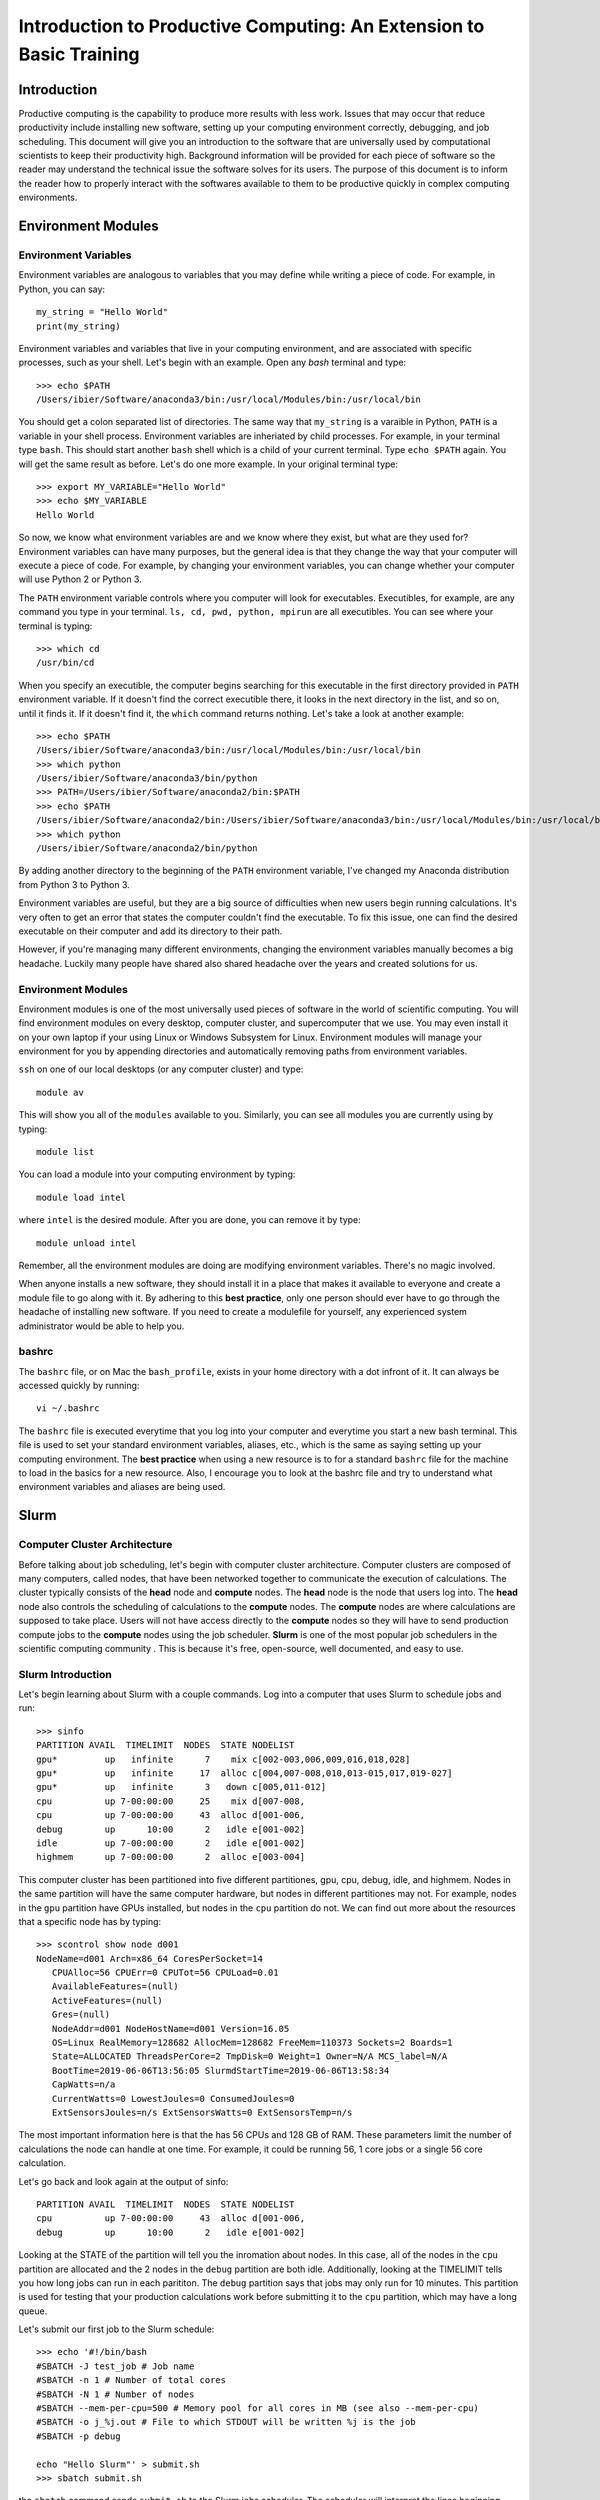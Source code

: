 
Introduction to Productive Computing: An Extension to Basic Training
====================================================================


Introduction
------------
Productive computing is the capability to produce more results with less work. 
Issues that may occur that reduce productivity include installing new software,
setting up your computing environment correctly, debugging, and job scheduling. 
This document will give you an introduction to the software that are 
universally used by computational scientists to keep their productivity 
high. Background information will be provided for each piece of software 
so the reader may understand the technical issue the software solves for its
users. The purpose of this document is to inform the reader how to properly
interact with the softwares available to them to be productive quickly in 
complex computing environments. 



Environment Modules
-------------------

Environment Variables
^^^^^^^^^^^^^^^^^^^^^
Environment variables are analogous to variables that you may define while
writing a piece of code. For example, in Python, you can say::
    
    my_string = "Hello World"
    print(my_string)
    
Environment variables and variables that live in your computing environment, 
and are associated with specific processes, such as your shell. Let's begin
with an example. Open any `bash` terminal and type::

    >>> echo $PATH
    /Users/ibier/Software/anaconda3/bin:/usr/local/Modules/bin:/usr/local/bin

You should get a colon separated list of directories. The same way that 
``my_string`` is a varaible in Python, ``PATH`` is a variable in your shell
process. Environment variables are inheriated by child processes. For example, 
in your terminal type ``bash``. This should start another ``bash`` shell
which is a child of your current terminal. Type ``echo $PATH`` again. You 
will get the same result as before. Let's do one more example. In your 
original terminal type::

    >>> export MY_VARIABLE="Hello World"
    >>> echo $MY_VARIABLE
    Hello World

So now, we know what environment variables are and we know where they exist, 
but what are they used for? Environment variables can have many purposes, but 
the general idea is that they change the way that your computer will execute
a piece of code. For example, by changing your environment variables, you can
change whether your computer will use Python 2 or Python 3. 

The ``PATH`` environment variable controls where you computer will look
for executables. Executibles, for example, are any command you type in 
your terminal. ``ls, cd, pwd, python, mpirun`` are all executibles. You can 
see where your terminal is typing::

    >>> which cd
    /usr/bin/cd
    
When you specify an executible, the computer begins searching for this 
executable in the first directory provided in ``PATH`` environment variable.
If it doesn't find the correct executible there, it looks in the next directory
in the list, and so on, until it finds it. If it doesn't find it, the ``which``
command returns nothing. Let's take a look at another example::

    >>> echo $PATH
    /Users/ibier/Software/anaconda3/bin:/usr/local/Modules/bin:/usr/local/bin
    >>> which python
    /Users/ibier/Software/anaconda3/bin/python
    >>> PATH=/Users/ibier/Software/anaconda2/bin:$PATH
    >>> echo $PATH
    /Users/ibier/Software/anaconda2/bin:/Users/ibier/Software/anaconda3/bin:/usr/local/Modules/bin:/usr/local/bin
    >>> which python
    /Users/ibier/Software/anaconda2/bin/python

By adding another directory to the beginning of the ``PATH`` environment 
variable, I've changed my Anaconda distribution from Python 3 to Python 3. 

Environment variables are useful, but they are a big source of difficulties 
when new users begin running calculations. It's very often to get an error
that states the computer couldn't find the executable. To fix this issue, one
can find the desired executable on their computer and add its directory to
their path. 

However, if you're managing many different environments, changing the
environment variables manually becomes a big headache. Luckily many people have
shared also shared headache over the years and created solutions for us. 


Environment Modules
^^^^^^^^^^^^^^^^^^^

Environment modules is one of the most universally used pieces of software 
in the world of scientific computing. You will find environment modules on
every desktop, computer cluster, and supercomputer that we use. You may 
even install it on your own laptop if your using Linux or Windows Subsystem
for Linux. Environment modules will manage your environment for you
by appending directories and automatically removing paths from environment
variables. 


``ssh`` on one of our local desktops (or any computer cluster) and
type::

    module av

This will show you all of the ``modules`` available to you. Similarly, you can 
see all modules you are currently using by typing::

    module list

You can load a module into your computing environment by typing::

    module load intel

where ``intel`` is the desired module. After you are done, you can remove 
it by type::

    module unload intel

Remember, all the environment modules are doing are modifying environment 
variables. There's no magic involved. 

When anyone installs a new software, they should install it in a place that
makes it available to everyone and create a module file to go along with it. 
By adhering to this **best practice**, only one person should ever have to go 
through the headache of installing new software. If you need to create
a modulefile for yourself, any experienced system administrator would be able
to help you. 


bashrc
^^^^^^
The ``bashrc`` file, or on Mac the ``bash_profile``, exists in your home 
directory with a dot infront of it. It can always be accessed quickly by 
running::

    vi ~/.bashrc

The ``bashrc`` file is executed everytime that you log into your computer
and everytime you start a new bash terminal. This file is used to set
your standard environment variables, aliases, etc., which is the same as saying 
setting up your computing environment. The **best practice** when using a 
new resource is to for a standard ``bashrc`` file for the machine to load in
the basics for a new resource. Also, I encourage you to look at the bashrc
file and try to understand what environment variables and aliases are being 
used. 


Slurm
-----

Computer Cluster Architecture
^^^^^^^^^^^^^^^^^^^^^^^^^^^^^
Before talking about job scheduling, let's begin with computer cluster 
architecture. Computer clusters are composed of many computers, called nodes,
that have been networked together to communicate the execution of calculations. 
The cluster typically consists of the **head** node and **compute** nodes. The
**head** node is the node that users log into. The **head** node also controls
the scheduling of calculations to the **compute** nodes. The **compute** nodes
are where calculations are supposed to take place. Users will not have access 
directly to the **compute** nodes so they will have to send production compute 
jobs to the **compute** nodes using the job scheduler. **Slurm** is one of the 
most popular job schedulers in the scientific computing community . This is 
because it's free, open-source, well documented, and easy to use.


Slurm Introduction
^^^^^^^^^^^^^^^^^^
Let's begin learning about Slurm with a couple commands. Log into a computer
that uses Slurm to schedule jobs and run::

    >>> sinfo
    PARTITION AVAIL  TIMELIMIT  NODES  STATE NODELIST
    gpu*         up   infinite      7    mix c[002-003,006,009,016,018,028]
    gpu*         up   infinite     17  alloc c[004,007-008,010,013-015,017,019-027]
    gpu*         up   infinite      3   down c[005,011-012]
    cpu          up 7-00:00:00     25    mix d[007-008,
    cpu          up 7-00:00:00     43  alloc d[001-006,
    debug        up      10:00      2   idle e[001-002]
    idle         up 7-00:00:00      2   idle e[001-002]
    highmem      up 7-00:00:00      2  alloc e[003-004]

This computer cluster has been partitioned into five different partitiones, 
gpu, cpu, debug, idle, and highmem. Nodes in the same partition will have 
the same computer hardware, but nodes in different partitiones may not. For
example, nodes in the ``gpu`` partition have GPUs installed, but nodes in the
``cpu`` partition do not. We can find out more about the resources that a specific
node has by typing::

    >>> scontrol show node d001
    NodeName=d001 Arch=x86_64 CoresPerSocket=14
       CPUAlloc=56 CPUErr=0 CPUTot=56 CPULoad=0.01
       AvailableFeatures=(null)
       ActiveFeatures=(null)
       Gres=(null)
       NodeAddr=d001 NodeHostName=d001 Version=16.05
       OS=Linux RealMemory=128682 AllocMem=128682 FreeMem=110373 Sockets=2 Boards=1
       State=ALLOCATED ThreadsPerCore=2 TmpDisk=0 Weight=1 Owner=N/A MCS_label=N/A
       BootTime=2019-06-06T13:56:05 SlurmdStartTime=2019-06-06T13:58:34
       CapWatts=n/a
       CurrentWatts=0 LowestJoules=0 ConsumedJoules=0
       ExtSensorsJoules=n/s ExtSensorsWatts=0 ExtSensorsTemp=n/s
       
The most important information here is that the has 56 CPUs and 128 GB of RAM. 
These parameters limit the number of calculations the node can handle at one
time. For example, it could be running 56, 1 core jobs or a single 56 core 
calculation. 

Let's go back and look again at the output of sinfo::
    
    PARTITION AVAIL  TIMELIMIT  NODES  STATE NODELIST
    cpu          up 7-00:00:00     43  alloc d[001-006,
    debug        up      10:00      2   idle e[001-002]

Looking at the STATE of the partition will tell you the inromation about nodes. 
In this case, all of the nodes in the ``cpu`` partition are allocated and the 
2 nodes in the ``debug`` partition are both idle. Additionally, looking at the
TIMELIMIT tells you how long jobs can run in each parititon. The ``debug``
partition says that jobs may only run for 10 minutes. This partition is used
for testing that your production calculations work before submitting it to 
the ``cpu`` partition, which may have a long queue.

Let's submit our first job to the Slurm schedule::

    >>> echo '#!/bin/bash
    #SBATCH -J test_job # Job name
    #SBATCH -n 1 # Number of total cores
    #SBATCH -N 1 # Number of nodes
    #SBATCH --mem-per-cpu=500 # Memory pool for all cores in MB (see also --mem-per-cpu)
    #SBATCH -o j_%j.out # File to which STDOUT will be written %j is the job
    #SBATCH -p debug
    
    echo "Hello Slurm"' > submit.sh
    >>> sbatch submit.sh

the ``sbatch`` command sends ``submit.sh`` to the Slurm jobs scheduler. The
scheduler will interpret the lines beginning with ``#SBATCH`` in order to know
how many resources the job requests and what partition to send the calculation. 
Once the Slurm scheduler detects that the requested resources are free, it 
will execute this script on the compute node. Note that all the lines begin
with ``#``, which indicates a comment to the compute node, except for 
``echo "Hello Slurm"``. So, all that will happen is the compute node will 
write ``"Hello Slurm"`` to STDOUT, which in this case will be the file 
``j_%j`` where ``%j`` is the job id. 

To see the jobs that are currently being executed you can type::

    >>> squeue 
    >>> squeue -p cpu
    >>> squeue -p debug
    >>> squeue -u <insert your username here>

Please look at the Slurm online documentation for more information.
https://slurm.schedmd.com/squeue.html

We may now combine Slurm submission scripts with module files by adding 
``module load`` statements to the submission script. This is extremely powerful.
It enables you to modify the computing environment on the compute node 
extremely easily for specific calculations. Also, it doesn't change anything
about your current environment variables. It is **best practice**
to include all ``module load`` statements necessary for running the calculation,
even if you have loaded these modules into your current environment already. 


Github
------
Github stores your code on the cloud. Github gives you an easy way to 
push your code to the cloud, which is almost universally installed on Linux 
computers, and an easy to pull your code from the cloud onto any new device. 
Sign-up for a Github account if you have not done so already. Then, watch
a Youtube video that gives an introduction to what each git command does. 
Also, take notes during the video and begin compiling useful
commands into a textfile. If you ever need to remember a command, you should
check this file. 


FileZilla
----------

FileZilla is a great software for transfering files from external computers
using a simple GUI interface. You can store the computers you would like to 
connect to under ``File->Site Manager``. Download and install FileZilla. It 
should very natural to begin using this software on your own. 


Visual Studio Code
------------------

Visual Studio Code is a integrated development environment (IDE) developed
by Microsoft. Visual Studio Code has plug-ins for developing almost any 
type of code. Most import for us, it has an extension that can connect to the 
file system of external computers making developement much easier on these
computers. The extension is called *SSH FS*. After watching a video 
online about how to get started using Visual Studio Code, install the 
extension *SSH FS*, authored by Kelvin Schoofs. Then, using 
``cmd+shift+p`` on Mac or ``ctrl+shift+p`` on windows, type::

    create a SSH FS configuration
    
and click on the first option that comes up. Then, using the 
``Global settings.json`` option, click ``Save``. Then add the 
``Host, Root, and Username`` and for the Password always use
``Prompt``. You may also add a private key.  Click ``Save. When you switch back 
to the ``Explorer``, you will see ``SSH FILE SYSTEMS`` at the bottom of the 
``Explorer`` window. You should be able to see the new connection available. 
Connect and you will be able to navigate and open the files on the remote computer
as if they were on your desktop. Please note that when you edit a file, the file
is not resynced with the remote computer until you save the file.

When using Visual Studio Code, you may also open a terminal under the terminal
menu at the top of the window. You can have a file on the remote server open in 
the editor with a terminal in the same directory all in one window.  


Conclusion and How to Get Help
------------------------------
The purpose of this document is to get you up and running on the complex
computing environments you will find on computer clusters. You should now 
understand environment variables and the Slurm scheduler. Also, you have 
learned best practices that will save computer headaches. 

Lastly, if you do run into an error, do not panick. Errors are normal, and
figuring out what is causing them is a good way to learn. First thing you 
should read the error carefully. Usually, it will try to tell you what's 
going on. If you have not seen the error before, and you can't figure out 
the meaning, try to Google the error message. If you still can't decifer 
the meaning, seek help.


..
    Installation
    ------------
    
    1) Setup MPI and MKL
    If already installed and modules exist, load them after unloading all conflicting modules. Note, in this installation tutorial we will use intel including intel's parallel studio package, but other program environments such as gnu will also work.
    e.g.::
    
        module unload gnu
        module unload openmpi
        module load intel
        module load impi
    
    If MKL and MPI are already installed but modules do not exist, include the MPI and MKL directories in your environment variables.
    e.g.::
    
        #Change to your parallel studio path
        export $intel=/opt/ohpc/pub/intel/intel18/compilers_and_libraries_2018.3.222/linux
        export $intel_parent=/opt/ohpc/pub/intel/intel18
          
        export PATH="$intel/mpi/intel64/bin_ohpc:\
        $intel/mpi/intel64/bin:$intel/bin/intel64:$PATH"
        
        export LD_LIBRARY_PATH="$intel/mpi/intel64/lib:$intel/mpi/mic/lib:\
        $intel/compiler/lib/intel64:$intel/compiler/lib/intel64_lin:\
        $intel/ipp/lib/intel64:$intel/mkl/lib/intel64_lin:\
        $intel/tbb/lib/intel64/gcc4.1:\
        $intel_parent/debugger_2018/iga/lib:\
        $intel_parent/debugger_2018/libipt/intel64/lib:\
        $intel/daal/lib/intel64_lin:$intel/tbb/lib/intel64_lin/gcc4.4"
    
    Also export LD_PRELOAD to load the parallel studio MKL and Scalapack so importing FHI-aims and numpy does not cause conflict.
    e.g.::
    
        export LD_PRELOAD="$intel/mkl/lib/intel64_lin/libmkl_intel_lp64.so:\
        $intel/mkl/lib/intel64_lin/libmkl_sequential.so:\
        $intel/mkl/lib/intel64_lin/libmkl_core.so:\
        $intel/mkl/lib/intel64_lin/libmkl_blacs_intelmpi_lp64.so:\
        $intel/mkl/lib/intel64_lin/libmkl_scalapack_lp64.so:\
        $intel/mpi/intel64/lib/libmpi.so.12"
    
    2) create a python 3.5+ virtual environment
    e.g.::
        
        #Change this to your desired anaconda install path
        export $anaconda=${HOME}/anaconda 
        mkdir $anaconda
        cd $anaconda
    
    download and install anaconda
    e.g.::
    
        wget https://repo.anaconda.com/archive/Anaconda3-2019.07-Linux-x86_64.sh
        chmod +x Anaconda3-2019.07-Linux-x86_64.sh
        ./Anaconda3-2019.07-Linux-x86_64.sh
    
    Include anaconda's binary in PATH
    e.g.::
    
        export PATH=$anaconda/anaconda3/bin:$PATH
    
    Make a python environment called e.g. genarris_env by installing intelpython3_core.
    e.g.::
    
        conda config --add channels intel
        conda create -n genarris_env intelpython3_core python=3
    
    3) direct your path variables to include the new env
    e.g.::
    
        export PYTHONPATH="$anaconda/anaconda3/envs/genarris_env/lib/python3.6:\
        $anaconda/anaconda3/envs/genarris_env/lib/python3.6/site-packages:\
        $PYTHONPATH"
               
        export PATH="$intel/mpi/intel64/bin_ohpc:$intel/mpi/intel64/bin:\
        $intel/bin/intel64:$anaconda/anaconda3/envs/intelpython3_full/bin:\
        $anaconda/anaconda3/bin:$PATH"
    
    4) Extract Genarris_v2.tar.gz into a desired directory and enter it
    e.g.::
    
        export $genarris=${HOME}/genarris
        mkdir $genarris
        cp Genarris_v2.tar.gz $genarris
        cd $genarris
        tar -xzf Genarris_v2.tar.gz
    
    5) Install Genarris. Note, one reason we recommend to create a python virutal env earlier is that running this installation script will remove the ase installation (if any) in the currently active python environment.
    e.g.::
    
        cd $genarris/Genarris
        python setup.py install
    
    Genarris is now installed. We will first test that Genarris imports and MPI is working correctly with the following test and then the next step will be to compile FHI-aims as a python-importable library if you desire to use FHI-aims.
    
    6) Test that Genarris imports and MPI is working correctly. 
    Modify the submission script for your backend (here, we used slurm).::
    
        cd $genarris/documentation/mpi_and_genarris_test
        sbatch mpi_and_genarris_test.sh
    
    The desired output is that each rank reports a unique number.
    
    7) Compile libaims into a python-importable library
    
    Set ulimit to avoid any possible memory problems::
    
        ulimit -s unlimited
        ulimit -v unlimited
    
        # Set OMP_NUM_THREADS to 1
        export OMP_NUM_THREADS=1
    
    Obtain FHI-aims from https://aims-git.rz-berlin.mpg.de/aims/FHIaims 
    If you don't have permissions, ask Volker Blum at volker.blum@duke.edu::
    
        export $aims=${HOME}/aims  #Change to your desired location for FHI-aims
    
    In its src directory ($aims/src), make sure the Makefile has all compilation 
    flags (user defined settings) commented out.
    Copy the make.sys file in the documentation directory of Genarris into 
    FHI-aims' src directory. The make.sys is pasted here for reference.::
        
        cp $genarris/documentation/make.sys $aims/src
        
    Note, this make.sys assumes you are using intel's parallel studio and that your 
    cluster's backend is intel. If this isn't the case, you'll need to set the 
    flags accordingly.::
    
        # make.sys
        ###############
        # Basic Flags #
        ###############
        FC = mpiifort
        FFLAGS = -O3 -ip -fp-model precise -fPIC
        F90FLAGS = $(FFLAGS)
        ARCHITECTURE = Generic
        LAPACKBLAS = -L${MKLROOT}/lib/intel64 \
                     -lmkl_intel_lp64 \
                     -lmkl_sequential \
                     -lmkl_core \
                     -lmkl_blacs_intelmpi_lp64 \
                     -lmkl_scalapack_lp64
        F90MINFLAGS = -O0 -fp-model precise -fPIC
        
        #########################
        # Parallelization Flags #
        #########################
        USE_MPI = yes
        MPIFC = ${FC}
        SCALAPACK = ${LAPACKBLAS}
        
        ###############
        # C,C++ Flags #
        ###############
        CC = icc
        CFLAGS = -O3 -ip -fp-model precise -fPIC
    
    Compile FHI-aims as a shared library object::
    
        cd $aims/src
        make -j 20 libaims.scalapack.mpi
        
    where the ``20`` is however many cores you'd like to use for compilation.
    
    Make a directory for compiling FHI-aims as a python library
    e.g.::
    
        mkdir $aims/aims_as_python_lib
        cd $aims/aims_as_python_lib
    
    # Copy the Makefile and aims_w.f90 in the Genarris documentation directory to this directory. A copy of it has been pasted here for reference. Note that you will need to change the libaims version (currently shown as 190522). Again, you'll need to change the f90exec and/or fcompiler flags if your backend is not intel. aims_w.f90 is a wrapper script to interface with FHI-aims.
    e.g.::
    
        cp $genarris/Genarris/documentation/Makefile $aims/aims_as_python_lib
        cp $genarris/Genarris/documentation/aims_w.f90 $aims/aims_as_python_lib
    
    Create the Makefile with the following contents::
    
        LIBAIMS=${aims}/lib/libaims.190522.scalapack.mpi.so
        include_dir=${anaconda}/anaconda3/envs/genarris_env/include
        
        aims_w.so: aims_w.f90
        	f2py --f90exec=mpiifort --fcompiler=intelem -m aims_w \
        	     -c aims_w.f90 ${LIBAIMS} -I${include_dir}
        
        clean:
        	rm aims_w.*.so
        
    Compile FHI-aims as an importable python library!::
        
        make
    
    8) Test that FHI-aims can run a job
    Modify the submission script in the ``$genarris/documentation/aims_test``
    directory to run on your backend (here we used slurm).::
     
        export PYTHONPATH=$PYTHONPATH:$aims/aims_as_python_lib
        cd $genarris/documentation/aims_test
        sbatch aims_test.sh
    
    
    Introduction to Running Genarris
    --------------------------------
    
    Configuration File
    ^^^^^^^^^^^^^^^^^^
    
    Genarris is a random crystal structure generation code that can be adapted to 
    perform *ab initio* crystal structure prediction. The modularity of Genarris
    is achieved through the sequential execution of procedures. The execution of 
    Genarris is controlled by a `configuration`_ file. Below is a small example
    of a configuration file for Genarris.::
    
        [Genarris_master]
        procedures = ["Pygenarris_Structure_Generation"]
        
        [pygenarris_structure_generation]
        # Path to the single molecule file to used for crystal structure generation
        molecule_path = relaxed_molecule.in
        # Number of cores (MPI ranks) to run this section with
        num_cores = 56
        # Number of OpenMP Threads
        omp_num_threads = 2
        num_structures = 5000
        Z = 4
        sr = 0.85
        tol = 0.00001
        max_attempts_per_spg_per_rank = 1000000000
        geometry_out_filename = glycine_4mpc.out
        output_format = json
        output_dir = glycine_4mpc_raw_jsons
    
    **Sections** of the configuration file are denoted by square brakets, ``[...]``.
    All parameters that are specified below a section are called **options**. The 
    workflow of Genarris can be precisely controlled by the user by specifying the 
    order of the desired procedures in ``[Genarris_master]``. The user must also
    include the corresponding section for each procedure listed in 
    ``[Genarris_master]``. Each section may have many options which are required,
    optional, or inferred.
    
    This document details the options for procedures that are executed in the Genarris 2.0
    *Robust* workflow. In order these are::
        
        ["Relax_Single_Molecule", 
         "Estimate_Unit_Cell_Volume",
         "Pygenarris_Structure_Generation", 
         "Run_Rdf_Calc", 
         "Affinity_Propagation_Fixed_Clusters",
         "FHI_Aims_Energy_Evaluation", 
         "Affinity_Propagation_Fixed_Clusters", 
         "Run_FHI_Aims_Batch"]
         
    There are many options that can be specified and modified for each section. 
    All of these options are specified in this document under the
    **Configuration File Options** section of each procedure. For a detailed 
    description of the workflow, see the `detailed instructions`_ section.
    
    
    .. _category:
    
    Option Category
    ^^^^^^^^^^^^^^^
    
    There are three *categories* of **Configuration File Options**. These are *required*,
    *optional*, and *inferred*. In the **Configuration File Options**, these categories 
    are specified after the *type* of the option, such as *int*, *float*, or *bool*.
    
    1. *Required* options have no category placed after the type in the 
       documentation. These options are required to be in the configuration 
       file for execution of Genarris. 
    
    2. *Optional* arguments are specified after the option *type*. 
       These areguments have default settings built into the code perform 
       well in general. The user may specify these *optional* arguments 
       in the configuration file to have more control over the program 
       executing. 
         
    3. *Inferred* options are specified after the option *type*. These options 
       may be present in multiple different procedures. For example, the option 
       ``aims_lib_dir`` is needed in the ``Relax_Single_Molecule``, 
       ``FHI_Aims_Energy_Evaluation``, and ``Run_FHI_Aims_Batch``. 
       But, because it is an inferred parameter, it only needs to be specified 
       once in the earliest procedure in which occurs and then it will be 
       inferred by all further procedures. Options which are inferred are thus 
       optional in all proceeding sections. 
    
    
    Output Formats
    ^^^^^^^^^^^^^^
    
    There are three output formats supported within the Genarris source code. These
    are *json*, *geo*, or *both*. 
    
    * The *json* file format is the native structure file format for Genarris. 
      This file format supports storing the structure ID, the geometry, and 
      property information.
    
    * The *geo* file format is the file format support by FHI-aims. Additionally,
      this file format is support by `Jmol`_ , a 3D chemical structure visualizer,
      and by `ASE`_, the atomic simulation environment tools written for Python.
    
    * The user may also specify *both*, in which case both the *json* file
      and *geo* file for every structure will be produced.
      
      
    Restarting the Calculation
    ^^^^^^^^^^^^^^^^^^^^^^^^^^
    
    Genarris calculations can be conveniently restarted if the calculation is 
    interrupted during execution. To restart a calculation:
    
    1. Remove completed procedures from the ``[Genarris_master]``, ``procedures``
       list.
    
    2. Remove files and folders that were created by the most recent processes
       before the interruption occured. **IMPORTANT**: If the interruption occured
       during FHI-aims evaluation, these folders should not be removed. 
       
    3. If the interruption occured due an error, change the 
       ui.conf to attempt to alleviate the issue.
       
    4. Resubmit the calculation.
    
    
    
    Running Genarris Tutorial
    -------------------------
    
    Quick start
    ^^^^^^^^^^^
    ``cd`` to the tutorial/RDF directory and modify ``aims_lib_dir`` in ``ui.conf``
    to point to the directory containing your aims library wrapper file (the one compiled 
    with f2py). Adapt ``sub_genarris.sh`` to your cluster schdueling submission script 
    type (the example is slurm) and options (slurm options, mpi executable, number 
    of cores etc.). Then submit e.g.::
    
         sbatch sub_genarris.sh
    
    Input options in ui.conf
    ^^^^^^^^^^^^^^^^^^^^^^^^
    See `documentation`_.
    
    
    Description of Log Files
    ^^^^^^^^^^^^^^^^^^^^^^^^
    There are multiple log files created when running Genarris. The files are 
    separated by the contents they contain. This makes debugging easier, for example,
    because all error information is saved in a single location.
    
    * ``Genarris.log``: A log of what is currently being run and other info is printed here. 
       The amount of info can be made less verbose by commenting out the verbose 
       option in the ui.conf for the various procedures.
       
    * ``Genarris.err``: Error messages may appear here.
    
    * ``stdout``: Named something different depending on your submission script, 
      this is the standard output which may contain environment info, 
      cgenarris output log info, and sometimes error messages.
    
    .. _detailed instructions:
    
    Detailed Calculation Output
    ^^^^^^^^^^^^^^^^^^^^^^^^^^^
    
    Genarris will run the procedures specified by the procedures option in the 
    ``Genarris_master`` section in the order they appear in the list.
    It begins with the ``Relax_Single_Molecule`` procedure which creates a folder 
    called ``structure_dir_for_relaxing_single_molecule`` to store the 
    molecule geometry file. Calls to FHI-aims create a folder structure starting 
    with the folder name inputted with the ``aims_output_dir`` option. 
    That folder contains a folder for every structure in the inputted structure 
    directory (in this case, there is just one structure). The 
    inputted control file is copied to each of those subfolders. A copy of the 
    geometry file in FHI-aims and json format is also copied to the
    corresponding subdirectory. Genarris replicas move from folder to folder, 
    performing an FHI-aims calculation in each one. This creates
    the aims output file ``aims.out`` and possibly a relaxed geometry file 
    ``geometry.in.next_step``. Genarris will look to see if the single molecule
    was relaxed and if so, use that geometry in subsequent procedures.
    
    When pygenarris is run, each core will output structures to its own 
    ``geometry.out`` file. Each of these are ``geometry.in`` format concatenated.
    When pygenarris completes, these individual files will be appended to a 
    single ``geometry.out`` file if desired and each structure will be 
    output to the ``output_dir`` specified as a json file. A json file is like a 
    python dictionary which contains key, value pairs for metadata
    about the structure and is required for subsequent steps. pygenarris may also 
    output the ``cutoff_matrix`` which contains distance cutoff 
    values between atoms i and j which are derived from the sr inputted 
    (see the paper for more details). Because the number of structures generated
    currently must be a multiple of the number of allowed space groups for the 
    given molecule and Z, we have::
    
        num_structures_per_allowed_SG_per_rank = 
                        int(np.ceil(float(num_structures) / 
                        (float(comm.size) * float(num_compatible_spgs))))
    
    and so the total number of structures generated could
    be more than the number specified in ``ui.conf``. See the documentation, but 
    there is an option for choosing to keep them all or only select
    the ``num_structures`` structures desired. Structures are niggli reduced 
    before being output to jsons.
    
    Then the ``Run_Rdf_Calc`` procedure is run. It yields a directory of jsons 
    specified by its ``output_dir`` option. These jsons are the same as the
    ones output by Pygenarris except now they have the RDF vector as a recorded 
    piece of metadata. A distance matrix is also output in the form
    of a memory map which drastically saves on memory usage.
    
    While the RDF feature vector is preferred over the RCD feature vector (it is
    quicker to calculate and more physically motivated), alternatively, the RCD 
    procedures may be run. ``RCD_Calculation`` creates an ``output_dir`` with the
    jsons including their RCD vectors. It also outputs some other log files: 
    ``RCD_report.out`` and ``rcd_vectors.info``. ``RCD_Difference_Folder_Inner``
    will compute the pairwise distances between all structures and output a 
    distance matrix in the form of a memory map.
    
    Next, Affinity Propagation begins by printing the affinity matrix that 
    corresponds to the distance matrix outputted in the previous step.
    It then outputs a directory with all structures in the raw pool, but now they 
    include more metadata such as the cluster id that AP assigned
    it to as well as the exemplar of its cluster. AP also outputs a directory of 
    the exemplars, and the distance matrix of those exemplars which has
    the same name as the first distance matrix file name but with a 1 appended 
    to the name.
    
    The next call to FHI-aims computes the energies of the exemplars outputted in 
    the previous step. It creates an ``aims_output_dir`` with name specified in
    the ``ui.conf``. The resultant jsons are then dumped to the corresponding 
    ``output_dir`` which are the same as the exemplars but now have the energy
    property included.
    
    Then, AP creates the affintity matrix corresponding to the second distance 
    matrix and clusters the structures with energies and outputs a directory
    for all those structures but now they contain the cluster assigned by this AP. 
    The tutorial asks the second round of clustering to output the 
    structure with the minimum energy from each cluster. These are the structures 
    output to ``sample_structures_exemplars_2``.
    
    These structures are relaxed in the subdirectories of ``aims_output_dir`` for 
    ``Run_FHI_Aims_Batch``. The relaxed structures are then niggli reduced and are 
    output to this section's ``output_dir``. The structures output to ``output_dir``
    also contain other metadata such as spglib's new determination of the space
    group.
    
    
    ..
        Description of the meaning of Sections, functions, Configuration file options, arguments.
        How the API ties all these together. 
        
        Most functions do not have many arguments. Control of the execution of the function is 
        typically controlled using an Instruct object which parses the configuration file. 
        Some functions may have many arguments, such as run_fhi_aims_batch. These arguments
        typically overlap with options which would typically be found in the configuration file. 
        However, these optional arguments can be provided to run it as a standalone function.
        
        Configuration file parameter inferred parameters...
    
    ..
        Add description of output file formats
    
    .. 
        Add description of ibslib
        
    .. Hypderlinks to be included in the document
        
    .. _configuration: https://docs.python.org/3.4/library/configparser.html
    .. _Jmol: http://jmol.sourceforge.net
    .. _ASE: https://wiki.fysik.dtu.dk/ase/
    
    
    .. _documentation:
    
    Genarris 2.0 Procedures for Robust Workflow
    -------------------------------------------
    
    Description
    ^^^^^^^^^^^
    This section details all arguments and configuration file
    options for the procedures executed by the Robust Genarris 2.0 workflow. Each 
    procedure is a class function of the of the ``Genarris`` master class.
    The documentation follows a standard format for each procedure. The name
    of the procedure is given first followed by a short description of the function 
    the function it performs. Below the description is the the configuration file 
    options subsection. This section gives the name, the data type, 
    the :ref:`category`, and a description of each option which is accepted by the 
    procedure. By referencing this documentation, the user can obtain precise 
    control over the execution of Genarris procedures.
    
    Genarris Procedures
    ^^^^^^^^^^^^^^^^^^^
    
    .. autoclass:: Genarris.genarris_master.Genarris
        :members: Relax_Single_Molecule, 
                  Estimate_Unit_Cell_Volume, 
                  Pygenarris_Structure_Generation, 
                  Run_Rdf_Calc,
                  Affinity_Propagation_Fixed_Clusters,
                  FHI_Aims_Energy_Evaluation,
                  Run_FHI_Aims_Batch
    
    
    
    TODO
    ----
    
    For the Beta testers, there are a number of quality of life improvements that 
    we will be making soon. 
    
    1. Improved Genarris.log format for improved readability. 
    
    2. Improve Restart handling such that the user may not have to remove previously
       executed procedures manually.
       
    3. Output folder structure will be organized into procedure folders.



.. 
    Genarris 2.0 Callable Functions
    -------------------------------
    
    .. autofunction:: Genarris.evaluation.run_fhi_aims.run_fhi_aims_batch
    
    
    

..
    Code Improvements
    -----------------
    Affinity propagation routine needs to be written in a general way to accept 
    two or more operations of clustering seamlessly. For this, I recommend to 
    allow for procedure names such as ``Affinity_Propagation_Fixed_Clusters`` for 
    only a single calculation and ``Affinity_Propagation_Fixed_Clusters_1`` and
    ``Affinity_Propagation_Fixed_Clusters_2``, and so on for more than one 
    calculation. This can be handled easily if the procedure name is parsed 
    before execution. Then, set ``sname`` and ``self.run_num`` in the ``APHandler`` 
    class to the corresponding value. This allows for more two executions of 
    AP in a simple way.
    
    Need to implement a default.conf file. Instruct will parse this file first
    and then parse the user provided configuration file, thus overwriting the 
    settings of default.conf if they are provided. The default procedures will
    be an empty list, but all default settings in their respective settings
    will be provided.
    
